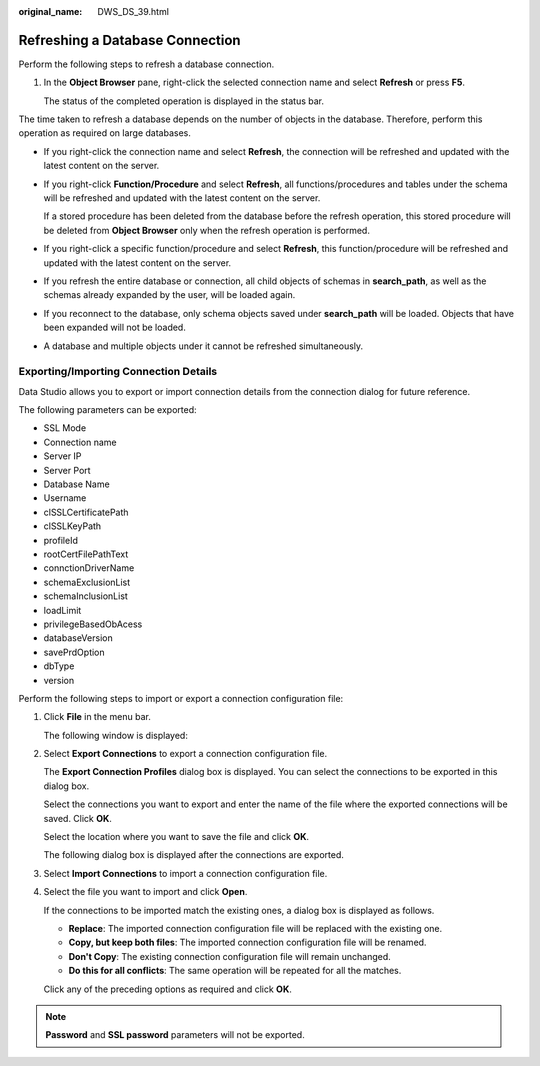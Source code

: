 :original_name: DWS_DS_39.html

.. _DWS_DS_39:

Refreshing a Database Connection
================================

Perform the following steps to refresh a database connection.

#. In the **Object Browser** pane, right-click the selected connection name and select **Refresh** or press **F5**.

   The status of the completed operation is displayed in the status bar.

The time taken to refresh a database depends on the number of objects in the database. Therefore, perform this operation as required on large databases.

-  If you right-click the connection name and select **Refresh**, the connection will be refreshed and updated with the latest content on the server.

-  If you right-click **Function/Procedure** and select **Refresh**, all functions/procedures and tables under the schema will be refreshed and updated with the latest content on the server.

   If a stored procedure has been deleted from the database before the refresh operation, this stored procedure will be deleted from **Object Browser** only when the refresh operation is performed.

-  If you right-click a specific function/procedure and select **Refresh**, this function/procedure will be refreshed and updated with the latest content on the server.
-  If you refresh the entire database or connection, all child objects of schemas in **search_path**, as well as the schemas already expanded by the user, will be loaded again.
-  If you reconnect to the database, only schema objects saved under **search_path** will be loaded. Objects that have been expanded will not be loaded.
-  A database and multiple objects under it cannot be refreshed simultaneously.

Exporting/Importing Connection Details
--------------------------------------

Data Studio allows you to export or import connection details from the connection dialog for future reference.

The following parameters can be exported:

-  SSL Mode
-  Connection name
-  Server IP
-  Server Port
-  Database Name
-  Username
-  clSSLCertificatePath
-  clSSLKeyPath
-  profileId
-  rootCertFilePathText
-  connctionDriverName
-  schemaExclusionList
-  schemaInclusionList
-  loadLimit
-  privilegeBasedObAcess
-  databaseVersion
-  savePrdOption
-  dbType
-  version

Perform the following steps to import or export a connection configuration file:

#. Click **File** in the menu bar.

   The following window is displayed:

   |image1|

#. Select **Export Connections** to export a connection configuration file.

   The **Export Connection Profiles** dialog box is displayed. You can select the connections to be exported in this dialog box.

   |image2|

   Select the connections you want to export and enter the name of the file where the exported connections will be saved. Click **OK**.

   Select the location where you want to save the file and click **OK**.

   |image3|

   The following dialog box is displayed after the connections are exported.

   |image4|

#. Select **Import Connections** to import a connection configuration file.

#. Select the file you want to import and click **Open**.

   |image5|

   If the connections to be imported match the existing ones, a dialog box is displayed as follows.

   |image6|

   -  **Replace**: The imported connection configuration file will be replaced with the existing one.
   -  **Copy, but keep both files**: The imported connection configuration file will be renamed.
   -  **Don't Copy**: The existing connection configuration file will remain unchanged.
   -  **Do this for all conflicts**: The same operation will be repeated for all the matches.

   Click any of the preceding options as required and click **OK**.

.. note::

   **Password** and **SSL password** parameters will not be exported.

.. |image1| image:: /_static/images/en-us_image_0000001098833224.png
.. |image2| image:: /_static/images/en-us_image_0000001098673396.jpg
.. |image3| image:: /_static/images/en-us_image_0000001098833226.png
.. |image4| image:: /_static/images/en-us_image_0000001145833081.jpg
.. |image5| image:: /_static/images/en-us_image_0000001145513225.jpg
.. |image6| image:: /_static/images/en-us_image_0000001098833222.jpg
